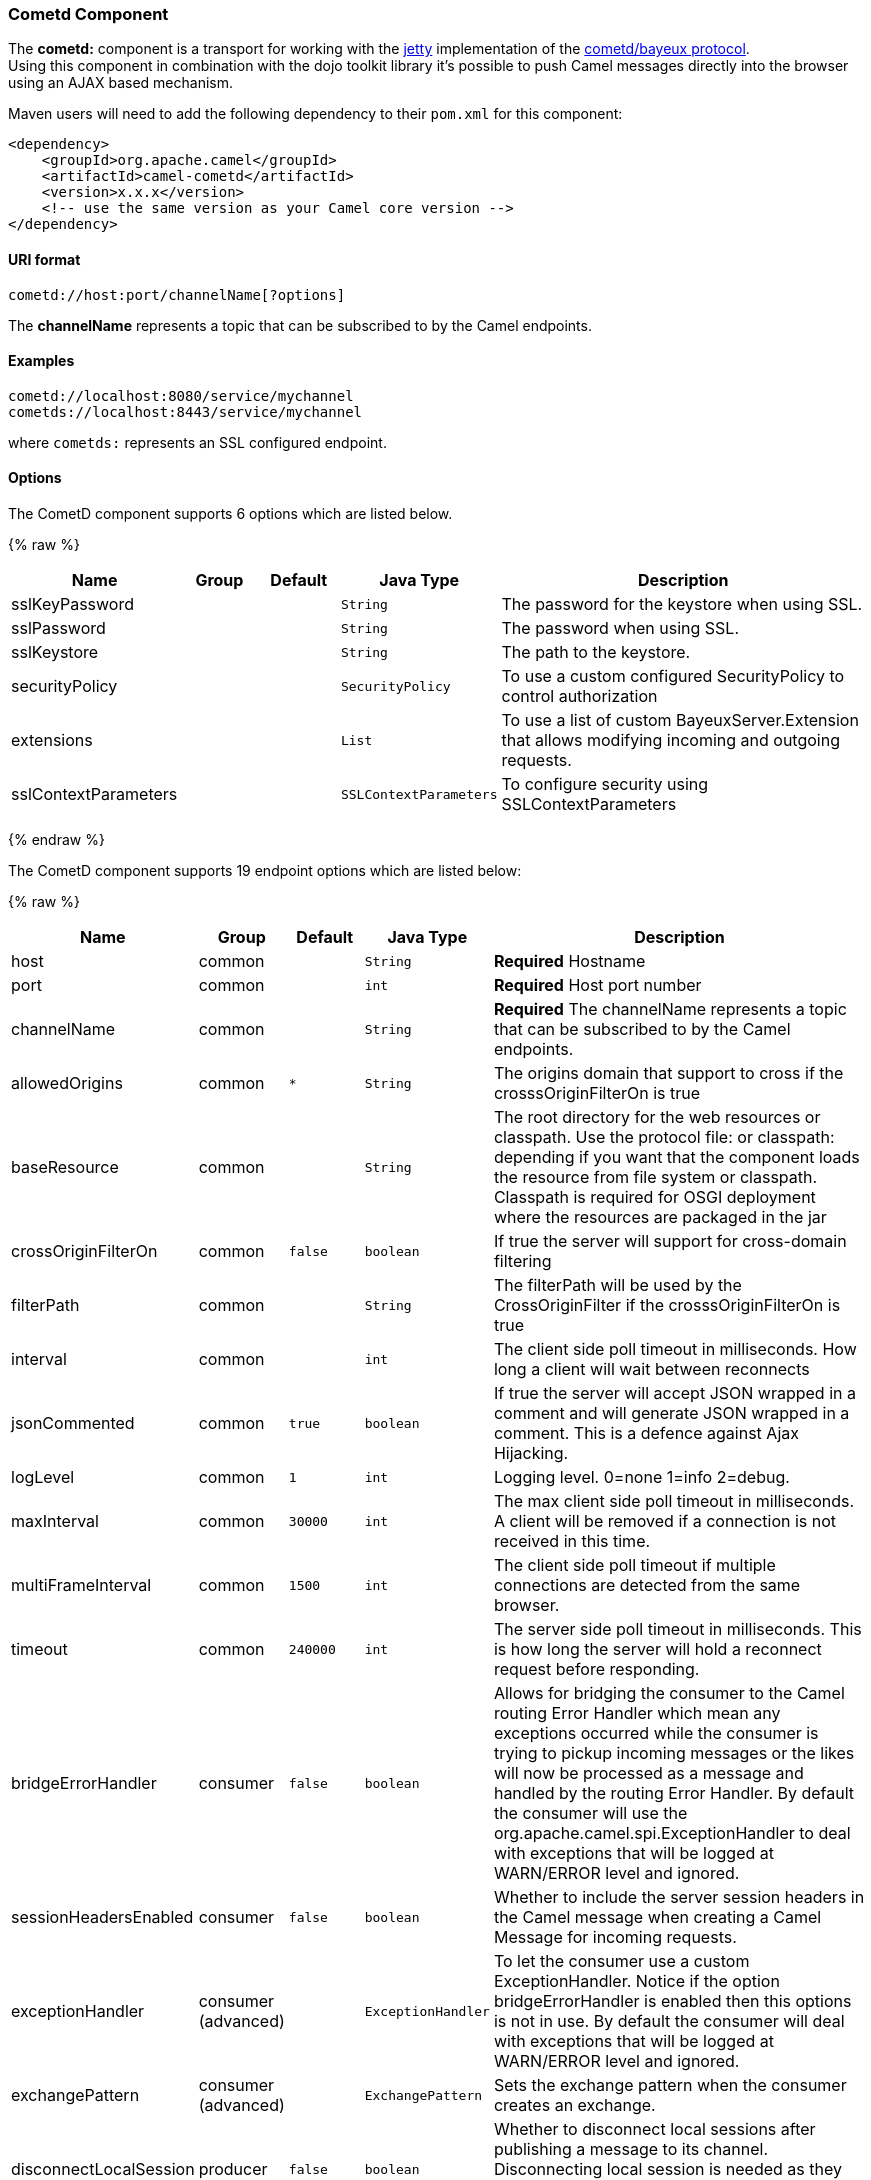 [[Cometd-CometdComponent]]
Cometd Component
~~~~~~~~~~~~~~~~

The *cometd:* component is a transport for working with the
http://www.mortbay.org/jetty[jetty] implementation of the
http://docs.codehaus.org/display/JETTY/Cometd+%28aka+Bayeux%29[cometd/bayeux
protocol]. +
 Using this component in combination with the dojo toolkit library it's
possible to push Camel messages directly into the browser using an AJAX
based mechanism.

Maven users will need to add the following dependency to their `pom.xml`
for this component:

[source,xml]
------------------------------------------------------------
<dependency>
    <groupId>org.apache.camel</groupId>
    <artifactId>camel-cometd</artifactId>
    <version>x.x.x</version>
    <!-- use the same version as your Camel core version -->
</dependency>
------------------------------------------------------------

[[Cometd-URIformat]]
URI format
^^^^^^^^^^

[source,java]
----------------------------------------
cometd://host:port/channelName[?options]
----------------------------------------

The *channelName* represents a topic that can be subscribed to by the
Camel endpoints.

[[Cometd-Examples]]
Examples
^^^^^^^^

------------------------------------------
cometd://localhost:8080/service/mychannel
cometds://localhost:8443/service/mychannel
------------------------------------------

where `cometds:` represents an SSL configured endpoint.

[[Cometd-Options]]
Options
^^^^^^^




// component options: START
The CometD component supports 6 options which are listed below.



{% raw %}
[width="100%",cols="2,1,1m,1m,5",options="header"]
|=======================================================================
| Name | Group | Default | Java Type | Description
| sslKeyPassword |  |  | String | The password for the keystore when using SSL.
| sslPassword |  |  | String | The password when using SSL.
| sslKeystore |  |  | String | The path to the keystore.
| securityPolicy |  |  | SecurityPolicy | To use a custom configured SecurityPolicy to control authorization
| extensions |  |  | List | To use a list of custom BayeuxServer.Extension that allows modifying incoming and outgoing requests.
| sslContextParameters |  |  | SSLContextParameters | To configure security using SSLContextParameters
|=======================================================================
{% endraw %}
// component options: END






// endpoint options: START
The CometD component supports 19 endpoint options which are listed below:

{% raw %}
[width="100%",cols="2,1,1m,1m,5",options="header"]
|=======================================================================
| Name | Group | Default | Java Type | Description
| host | common |  | String | *Required* Hostname
| port | common |  | int | *Required* Host port number
| channelName | common |  | String | *Required* The channelName represents a topic that can be subscribed to by the Camel endpoints.
| allowedOrigins | common | * | String | The origins domain that support to cross if the crosssOriginFilterOn is true
| baseResource | common |  | String | The root directory for the web resources or classpath. Use the protocol file: or classpath: depending if you want that the component loads the resource from file system or classpath. Classpath is required for OSGI deployment where the resources are packaged in the jar
| crossOriginFilterOn | common | false | boolean | If true the server will support for cross-domain filtering
| filterPath | common |  | String | The filterPath will be used by the CrossOriginFilter if the crosssOriginFilterOn is true
| interval | common |  | int | The client side poll timeout in milliseconds. How long a client will wait between reconnects
| jsonCommented | common | true | boolean | If true the server will accept JSON wrapped in a comment and will generate JSON wrapped in a comment. This is a defence against Ajax Hijacking.
| logLevel | common | 1 | int | Logging level. 0=none 1=info 2=debug.
| maxInterval | common | 30000 | int | The max client side poll timeout in milliseconds. A client will be removed if a connection is not received in this time.
| multiFrameInterval | common | 1500 | int | The client side poll timeout if multiple connections are detected from the same browser.
| timeout | common | 240000 | int | The server side poll timeout in milliseconds. This is how long the server will hold a reconnect request before responding.
| bridgeErrorHandler | consumer | false | boolean | Allows for bridging the consumer to the Camel routing Error Handler which mean any exceptions occurred while the consumer is trying to pickup incoming messages or the likes will now be processed as a message and handled by the routing Error Handler. By default the consumer will use the org.apache.camel.spi.ExceptionHandler to deal with exceptions that will be logged at WARN/ERROR level and ignored.
| sessionHeadersEnabled | consumer | false | boolean | Whether to include the server session headers in the Camel message when creating a Camel Message for incoming requests.
| exceptionHandler | consumer (advanced) |  | ExceptionHandler | To let the consumer use a custom ExceptionHandler. Notice if the option bridgeErrorHandler is enabled then this options is not in use. By default the consumer will deal with exceptions that will be logged at WARN/ERROR level and ignored.
| exchangePattern | consumer (advanced) |  | ExchangePattern | Sets the exchange pattern when the consumer creates an exchange.
| disconnectLocalSession | producer | false | boolean | Whether to disconnect local sessions after publishing a message to its channel. Disconnecting local session is needed as they are not swept by default by CometD and therefore you can run out of memory.
| synchronous | advanced | false | boolean | Sets whether synchronous processing should be strictly used or Camel is allowed to use asynchronous processing (if supported).
|=======================================================================
{% endraw %}
// endpoint options: END



You can append query options to the URI in the following format,
`?option=value&option=value&...`

Here is some examples on How to pass the parameters

For file (for webapp resources located in the Web Application directory
--> cometd://localhost:8080?resourceBase=file./webapp +
 For classpath (when by example the web resources are packaged inside
the webapp folder -->
cometd://localhost:8080?resourceBase=classpath:webapp

[[Cometd-Authentication]]
Authentication
^^^^^^^^^^^^^^

*Available as of Camel 2.8*

You can configure custom `SecurityPolicy` and `Extension`'s to the
`CometdComponent` which allows you to use authentication as
http://cometd.org/documentation/howtos/authentication[documented here]

[[Cometd-SettingupSSLforCometdComponent]]
Setting up SSL for Cometd Component
^^^^^^^^^^^^^^^^^^^^^^^^^^^^^^^^^^^

[[Cometd-UsingtheJSSEConfigurationUtility]]
Using the JSSE Configuration Utility
++++++++++++++++++++++++++++++++++++

As of Camel 2.9, the Cometd component supports SSL/TLS configuration
through the link:camel-configuration-utilities.html[Camel JSSE
Configuration Utility].  This utility greatly decreases the amount of
component specific code you need to write and is configurable at the
endpoint and component levels.  The following examples demonstrate how
to use the utility with the Cometd component. You need to configure SSL
on the CometdComponent.

[[Cometd-Programmaticconfigurationofthecomponent]]
Programmatic configuration of the component

[source,java]
-----------------------------------------------------------------------------------------------
KeyStoreParameters ksp = new KeyStoreParameters();
ksp.setResource("/users/home/server/keystore.jks");
ksp.setPassword("keystorePassword");

KeyManagersParameters kmp = new KeyManagersParameters();
kmp.setKeyStore(ksp);
kmp.setKeyPassword("keyPassword");

TrustManagersParameters tmp = new TrustManagersParameters();
tmp.setKeyStore(ksp);

SSLContextParameters scp = new SSLContextParameters();
scp.setKeyManagers(kmp);
scp.setTrustManagers(tmp);

CometdComponent commetdComponent = getContext().getComponent("cometds", CometdComponent.class);
commetdComponent.setSslContextParameters(scp);
-----------------------------------------------------------------------------------------------

[[Cometd-SpringDSLbasedconfigurationofendpoint]]
Spring DSL based configuration of endpoint

[source,xml]
------------------------------------------------------------------------------------------------------------------------------------------------------------------------------------------------------
...
  <camel:sslContextParameters
      id="sslContextParameters">
    <camel:keyManagers
        keyPassword="keyPassword">
      <camel:keyStore
          resource="/users/home/server/keystore.jks"
          password="keystorePassword"/>
    </camel:keyManagers>
    <camel:trustManagers>
      <camel:keyStore
          resource="/users/home/server/keystore.jks"
          password="keystorePassword"/>
    </camel:keyManagers>
  </camel:sslContextParameters>...
 
  <bean id="cometd" class="org.apache.camel.component.cometd.CometdComponent">
    <property name="sslContextParameters" ref="sslContextParameters"/>
  </bean>
...
  <to uri="cometds://127.0.0.1:443/service/test?baseResource=file:./target/test-classes/webapp&timeout=240000&interval=0&maxInterval=30000&multiFrameInterval=1500&jsonCommented=true&logLevel=2"/>...
------------------------------------------------------------------------------------------------------------------------------------------------------------------------------------------------------

[[Cometd-SeeAlso]]
See Also
^^^^^^^^

* link:configuring-camel.html[Configuring Camel]
* link:component.html[Component]
* link:endpoint.html[Endpoint]
* link:getting-started.html[Getting Started]

